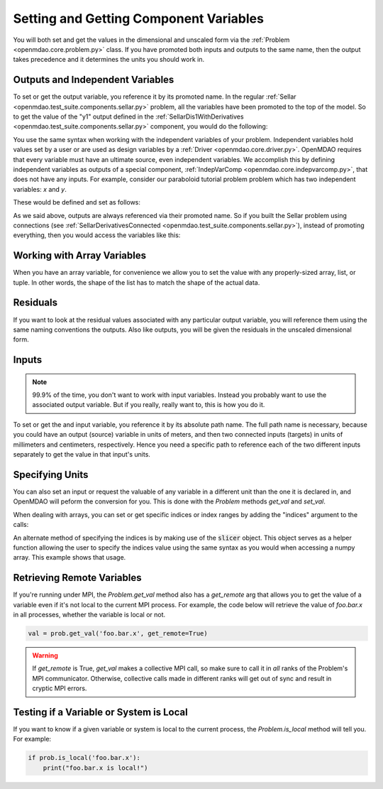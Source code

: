 .. _set-and-get-variables:

***************************************
Setting and Getting Component Variables
***************************************

You will both set and get the values in the dimensional and unscaled form via the :ref:`Problem <openmdao.core.problem.py>` class.
If you have promoted both inputs and outputs to the same name,
then the output takes precedence and it determines the units you should work in.


Outputs and Independent Variables
---------------------------------

To set or get the output variable, you reference it by its promoted name.
In the regular :ref:`Sellar <openmdao.test_suite.components.sellar.py>` problem, all the variables have been promoted to the top of the model.
So to get the value of the "y1" output defined in the :ref:`SellarDis1WithDerivatives <openmdao.test_suite.components.sellar.py>` component, you would do the following:

.. embed-code::
    openmdao.core.tests.test_problem.TestProblem.test_feature_promoted_sellar_set_get_outputs
    :layout: interleave


You use the same syntax when working with the independent variables of your problem.
Independent variables hold values set by a user or are used as design variables by a :ref:`Driver <openmdao.core.driver.py>`.
OpenMDAO requires that every variable must have an ultimate source, even independent variables.
We accomplish this by defining independent variables as outputs of a special component,
:ref:`IndepVarComp <openmdao.core.indepvarcomp.py>`, that does not have any inputs.
For example, consider our paraboloid tutorial problem problem which has two independent variables: `x` and `y`.

These would be defined and set as follows:

.. embed-code:: openmdao.core.tests.test_problem.TestProblem.test_feature_set_indeps
    :layout: interleave



As we said above, outputs are always referenced via their promoted name.
So if you built the Sellar problem using connections (see :ref:`SellarDerivativesConnected <openmdao.test_suite.components.sellar.py>`),
instead of promoting everything, then you would access the variables like this:


.. embed-code:: openmdao.core.tests.test_problem.TestProblem.test_feature_not_promoted_sellar_set_get_outputs
    :layout: interleave


Working with Array Variables
----------------------------

When you have an array variable, for convenience we allow you to set the value with any properly-sized array, list, or tuple.
In other words, the shape of the list has to match the shape of the actual data.


.. embed-code:: openmdao.core.tests.test_problem.TestProblem.test_feature_set_get_array
    :layout: interleave

.. embed-code:: openmdao.core.tests.test_problem.TestProblem.test_set_2d_array
    :layout: interleave



Residuals
---------

If you want to look at the residual values associated with any particular output variable, you will reference them using the same naming conventions the outputs.
Also like outputs, you will be given the residuals in the unscaled dimensional form.

.. embed-code::
    openmdao.core.tests.test_problem.TestProblem.test_feature_residuals
    :layout: interleave


Inputs
------

.. note::
    99.9% of the time, you don't want to work with input variables.
    Instead you probably want to use the associated output variable.
    But if you really, really want to, this is how you do it.

To set or get the and input variable, you reference it by its absolute path name. The full path name is necessary, because
you could have an output (source) variable in units of meters, and then two connected inputs (targets) in units of millimeters and centimeters, respectively.
Hence you need a specific path to reference each of the two different inputs separately to get the value in that input's units.


.. embed-code:: openmdao.core.tests.test_problem.TestProblem.test_feature_promoted_sellar_set_get_inputs
    :layout: interleave


Specifying Units
----------------

You can also set an input or request the valuable of any variable in a different unit than the one it is declared in, and OpenMDAO will
peform the conversion for you. This is done with the `Problem` methods `get_val` and `set_val`.

.. embed-code:: openmdao.core.tests.test_problem.TestProblem.test_feature_get_set_with_units
    :layout: interleave

When dealing with arrays, you can set or get specific indices or index ranges by adding the "indices" argument to the calls:

.. embed-code:: openmdao.core.tests.test_problem.TestProblem.test_feature_get_set_array_with_units
    :layout: interleave

An alternate method of specifying the indices is by making use of the :code:`slicer` object. This object serves as a
helper function allowing the user to specify the indices value using the same syntax as you would when
accessing a numpy array. This example shows that usage.

.. embed-code:: openmdao.core.tests.test_problem.TestProblem.test_feature_get_set_array_with_slicer
    :layout: interleave


Retrieving Remote Variables
---------------------------

If you're running under MPI, the `Problem.get_val` method also has a *get_remote* arg that allows
you to get the value of a variable even if it's not local to the current MPI process.  For example,
the code below will retrieve the value of `foo.bar.x` in all processes, whether the variable is
local or not.


.. code-block:: python

    val = prob.get_val('foo.bar.x', get_remote=True)


.. warning::

    If `get_remote` is True, `get_val` makes a collective MPI call, so make sure to call it
    in *all* ranks of the Problem's MPI communicator.  Otherwise, collective calls made
    in different ranks will get out of sync and result in cryptic MPI errors.



Testing if a Variable or System is Local
----------------------------------------

If you want to know if a given variable or system is local to the current process, the
`Problem.is_local` method will tell you.  For example:

.. code-block:: python

    if prob.is_local('foo.bar.x'):
        print("foo.bar.x is local!")


.. tags:: SetGet
